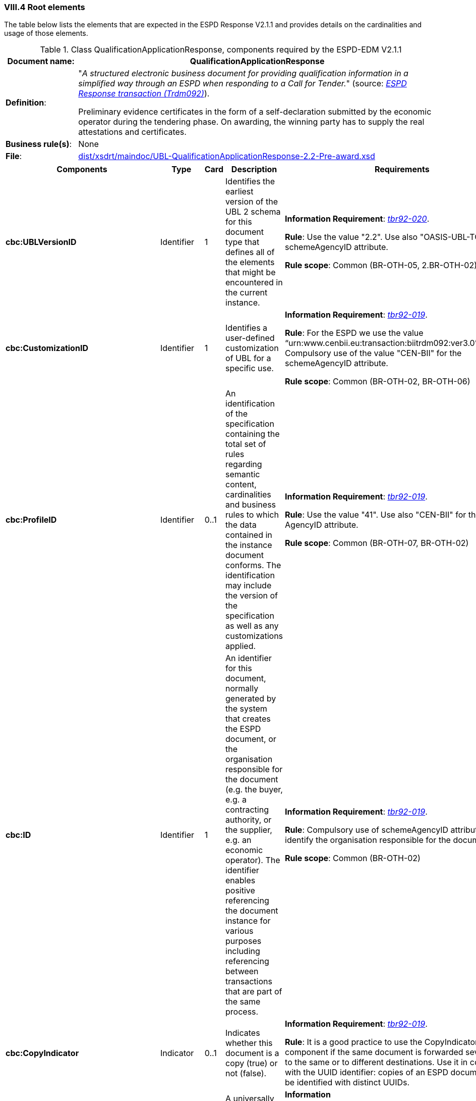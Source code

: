 
=== VIII.4 Root elements

The table below lists the elements that are expected in the ESPD Response V2.1.1 and provides details on the cardinalities and usage of those elements.

.Class QualificationApplicationResponse, components required by the ESPD-EDM V2.1.1
[cols="<1,<5"]
|===
|*Document name*: |QualificationApplicationResponse

|*Definition*: |"_A structured electronic business document for providing qualification information in a simplified way through an ESPD when responding to a Call for Tender._" (source: http://wiki.ds.unipi.gr/display/ESPDInt/BIS+41+-+European+Single+Procurement+Document+Version+2.0.0#BIS41-EuropeanSingleProcurementDocumentVersion2.0.0-BusinessRequirements:ESPDresponsetransaction(Trdm092)[_ESPD Response transaction (Trdm092)_]). 

Preliminary evidence certificates in the form of a self-declaration submitted by the economic operator during the tendering phase. On awarding, the winning party has to supply the real attestations and certificates.

|*Business rule(s)*:|None
|*File*: |link:https://github.com/ESPD/ESPD-EDM/tree/2.1.1/docs/src/main/asciidoc/dist/xsdrt/maindoc/UBL-QualificationApplicationResponse-2.2-Pre-award.xsd[dist/xsdrt/maindoc/UBL-QualificationApplicationResponse-2.2-Pre-award.xsd]

|===

[cols="<1,<1,<1,<2,<2"]
|===
|*Components*|*Type*|*Card*|*Description*|*Requirements*

|*cbc:UBLVersionID*
|Identifier
|1
|Identifies the earliest version of the UBL 2 schema for this document type that defines all of the elements that might be encountered in the current instance.
|*Information Requirement*: 
http://wiki.ds.unipi.gr/display/ESPDInt/BIS+41+-+ESPD+V2.1.0#BIS41-ESPDV2.1-tbr92-020[_tbr92-020_].

*Rule*: Use the value "2.2". Use also "OASIS-UBL-TC" for the schemeAgencyID attribute. 

*Rule scope*: Common (BR-OTH-05, 2.BR-OTH-02)

|*cbc:CustomizationID*
|Identifier
|1
|Identifies a user-defined customization of UBL for a specific use.
|*Information Requirement*: http://wiki.ds.unipi.gr/display/ESPDInt/BIS+41+-+ESPD+V2.1.0#BIS41-ESPDV2.1-tbr92-019[_tbr92-019_].

*Rule*: For the ESPD we use the value “urn:www.cenbii.eu:transaction:biitrdm092:ver3.0”. Compulsory use of the value "CEN-BII" for the schemeAgencyID attribute. 

*Rule scope*: Common (BR-OTH-02, BR-OTH-06)

|*cbc:ProfileID*
|Identifier
|0..1
|An identification of the specification containing the total set of rules regarding semantic content, cardinalities and business rules to which the data contained in the instance document conforms. The identification may include the version of the specification as well as any customizations applied.
|*Information Requirement*: http://wiki.ds.unipi.gr/display/ESPDInt/BIS+41+-+ESPD+V2.1.0#BIS41-ESPDV2.1-tbr92-019[_tbr92-019_].

*Rule*: Use the value "41". Use also "CEN-BII" for the scheme AgencyID attribute. 

*Rule scope*: Common (BR-OTH-07, BR-OTH-02)

|*cbc:ID*
|Identifier
|1
|An identifier for this document, normally generated by the system that creates the ESPD document, or the organisation responsible for the document (e.g. the buyer, e.g. a contracting authority, or the supplier, e.g. an economic operator). The identifier enables positive referencing the document instance for various purposes including referencing between transactions that are part of the same process.

|*Information Requirement*: http://wiki.ds.unipi.gr/display/ESPDInt/BIS+41+-+ESPD+V2.1.0#BIS41-ESPDV2.1-tbr92-019[_tbr92-019_].

*Rule*: Compulsory use of schemeAgencyID attribute. Use it to identify the organisation responsible for the document.

*Rule scope*: Common (BR-OTH-02)

|*cbc:CopyIndicator*
|Indicator
|0..1
|Indicates whether this document is a copy (true) or not (false).
|*Information Requirement*: http://wiki.ds.unipi.gr/display/ESPDInt/BIS+41+-+ESPD+V2.1.0#BIS41-ESPDV2.1-tbr92-019[_tbr92-019_].

*Rule*: It is a good practice to use the CopyIndicator component if the same document is forwarded several times to the same or to different destinations. Use it in combination with the UUID identifier: copies of an ESPD document should be identified with distinct UUIDs.

|*cbc:UUID*
|Identifier
|0..1
|A universally unique identifier that can be used to reference this ESPD document instance.
|*Information Requirement*:http://wiki.ds.unipi.gr/display/ESPDInt/BIS+41+-+ESPD+V2.1.0#BIS41-ESPDV2.1-tbr92-019[_tbr92-019_].

*Rule*: Other documents, e.g. the tender, might refer to the ESPD Response using this identifier (thus its compulsoriness). Copies of a document must be identified with a different UUID. Compulsory use of schemeAgencyID attribute.

|*cbc:ContractFolderID*
|Identifier
|1
|An identifier that is specified by the buyer and used as a reference number for all documents in the procurement process. It is also known as procurement project identifier, procurement reference number or contract folder identifier. A reference to the procurement procedure to which a Qualification request document and the delivered response documents are associated.

|*Information Requirement*: 
http://wiki.ds.unipi.gr/display/ESPDInt/BIS+41+-+ESPD+V2.1.0#BIS41-ESPDV2.1-tbr92-013[_tbr92-013_].

*Rule*: Try always to use the reference number issued by the contracting authority. This number in combination with a registered contracting authority ID (e.g. the VAT number) results in a *universally unique identifier of the procurement procedure*.

*Rule scope*: REGULATED (BR-REG-20), SELF-CONTAINED (BR-SC-30)

|*cbc:IssueDate*
|Date
|1
|Date when the document was issued by the contracting authority.
|*Information Requirement*: 
http://wiki.ds.unipi.gr/display/ESPDInt/BIS+41+-+ESPD+V2.1.0#BIS41-ESPDV2.1-tbr92-019[_tbr92-019_].

*Rule*: Format "YYYY-MM-DD".

|*cbc:IssueTime*
|Time
|0..1
|Time when the document was issued by the contracting authority.
|*Information Requirement*: 
http://wiki.ds.unipi.gr/display/ESPDInt/BIS+41+-+ESPD+V2.1.0#BIS41-ESPDV2.1-tbr92-019[_tbr92-019_].

*Rule*: Format "hh:mm:ss".

|*cbc:EconomicOperatorGroupName*
|Code
|0..1
|The name of the group that presents a tender to which this economic operator belongs (e.g. the name of a consortium, a joint venture, etc.). 
|*Information Requirement*: 
http://wiki.ds.unipi.gr/display/ESPDInt/BIS+41+-+ESPD+V2.1.0#BIS41-ESPDV2.1-tbr92-008[_tbr92-008_].

*Rule*: The leader of the group must take care of ensuring that the name of the group is identical in all the ESPDs of the tender.

*Rule scope*: SELF-CONTAINED (BR-LEAD-10-S10)

|*cbc:VersionID*
|Identifier
|0..1
|The version identifying the content of this document.
|*Information Requirement*: 
http://wiki.ds.unipi.gr/display/ESPDInt/BIS+41+-+ESPD+V2.1.0#BIS41-ESPDV2.1-tbr92-020[_tbr92-020_].

*Rule*: Changes in content should entail the modification of the version identifier and a reference to the previous version.

|*cbc:PreviousVersionID*
|Identifier
|0..1
|The version identifying the previous modification of the content of this document.
|*Information Requirement*: 
http://wiki.ds.unipi.gr/display/ESPDInt/BIS+41+-+ESPD+V2.1.0#BIS41-ESPDV2.1-tbr92-020[_tbr92-020_].

*Rule*: None

|*cbc:ProcedureCode*
|Identifier
|0..1
|The type of the procurement administrative procedure according to the EU Directives.
|*Information Requirement*: 
 

*Rule*: Compulsory use of attributes listID, listAgencyName and listVersionID. Compulsory use of the code list link:https://github.com/ESPD/ESPD-EDM/tree/2.1.1/docs/src/main/asciidoc/dist/cl/ods/ESPD-CodeLists-V2.1.1.ods[ProcedureType] (values: `Open`, `Restricted`, `Accelerated`, `Competitive dialogue`, etc.). Do not confound with the object of the procurement project (code list `ProjectType`: Works, Supplies, Services).

*Rule scope*: SELF-CONTAINED (BR-OTH-01, BR-OTH-01#1, BR-OTH-03)

|*cbc:QualificationApplicationTypeCode*
|Code
|1
|The type of European Single Procurement Document (ESPD).
|*Information Requirement*: 
http://wiki.ds.unipi.gr/display/ESPDInt/BIS+41+-+ESPD+V2.1.0#BIS41-ESPDV2.1-tbr92-019[_tbr92-019_].

*Rule*: Compulsory use of the codelist link:https://github.com/ESPD/ESPD-EDM/tree/2.1.1/docs/src/main/asciidoc/dist/cl/ods/ESPD-CodeLists-V2.1.1.ods[QualificationApplicationType] (values 'REGULATED`, `SELFCONTAINED`). Compulsory use of attributes listID, listAgencyName and listVersionID.

*Rule scope*: SELF-CONTAINED (BR-OTH-01, BR-OTH-01#2, BR-OTH-03)

|*cbc:WeightScoringMethodologyNote*
|Text
|0..n
|Free-form text to describing information about Weight Scoring Methodology.
|*Information Requirement*: http://wiki.ds.unipi.gr/display/ESPDInt/BIS+41+-+ESPD+V2.1.0#BIS41-ESPDV2.1-tbr070-016[tbr070-016]

*Rule*: Used for transparency motives. Provide a text explaining clearly the method that will be used to select those selection criteria that will be weighted.

*Rule scope*: Common (BR-2P-10)

|*cbc:WeightingTypeCode*
|Code
|0..1
|A code specifying the type of the Weighting.
|*Information Requirement*: http://wiki.ds.unipi.gr/display/ESPDInt/BIS+41+-+ESPD+V2.1.0#BIS41-ESPDV2.1-tbr070-016[tbr070-016]

*Rule*: Compulsory use of the code list `WeightingType`. If this element it is not instantiated and one or more selection criteria are weighted the type defaults to `NUMERIC`.

*Rule scope*: Common (BR-2P-10)

|*cac:ContractingParty*
|Associated class
|1
|The contracting authority or contracting entity who is buying supplies, services or public works using a tendering procedure as described in the applicable directive (Directives 2014/24/EU, 2014/25/EU).
|*Information Requirement*: 
http://wiki.ds.unipi.gr/display/ESPDInt/BIS+41+-+ESPD+V2.1.0#BIS41-ESPDV2.1-tbr92-011[_tbr92-011_].

*Rule*: UBL-2.2 defines multiple cardinality ContractingParties presumably to allow *joint procurements*. However the ESPD only expects data about one buyer. The decision was made that in case of joint procurement the data collected in the ESPD would be about *the leader* of the joint procurement procedure.

|*cac:EconomicOperator*
|Associated class
|0..1
|Any natural or legal person or public entity which offers the execution of works and/or a work, the supply of products or the provision of services on the market. Information about the party submitting the qualification.
|*Information Requirement*: 
http://wiki.ds.unipi.gr/display/ESPDInt/BIS+41+-+ESPD+V2.1.0#BIS41-ESPDV2.1-tbr92-001[_tbr92-001_].

*Rule*: The ESPD Response only refers to one, and only one, economic operator.

*Rule scope*: Common (BR-RESP-10)

|*cac:ProcurementProject*
|Associated class
|0..1
|An overall definition of the procurement procedure.
|*Information Requirement*: 
http://wiki.ds.unipi.gr/display/ESPDInt/BIS+41+-+ESPD+V2.1.0#BIS41-ESPDV2.1-tbr92-013[_tbr92-013_].

*Rule*: Use this component to identify and describe the procurement administrative procedure. If the procurement procedure is divided into lots use the `ProcurementProjectLot` component to provide details specific to the lot and reserve the `ProcurementProject` component to describe the global characteristics of the procedure. 

|*cac:ProcurementProjectLot*
|Associated class
|0..1
|One of the procurement project lots into which this contract can be divided.
|*Information Requirement*: 
http://wiki.ds.unipi.gr/display/ESPDInt/BIS+41+-+ESPD+V2.1.0#BIS41-ESPDV2.1-tbr92-014[_tbr92-014_].

*Rule*: If there is only one single procurement project lot specified, the ESPD refers then to a procurement procedure without lots.

*Rule scope*: SELF-CONTAINED (BR-LOT-30)

|*cac:TenderingCriterion*
|Associated class
|1..n
|A tendering criterion describes a rule or a condition that is used by the contracting body to evaluate and compare tenders by economic operators and which will be used for the exclusion and the selection of candidates to the award decision.
|*Information Requirement*: 
http://wiki.ds.unipi.gr/display/ESPDInt/BIS+41+-+ESPD+V2.1.0#BIS41-ESPDV2.1-tbr70-003[_tbr70-003_], http://wiki.ds.unipi.gr/display/ESPDInt/BIS+41+-+ESPD+V2.1.0#BIS41-ESPDV2.1-tbr92-015,tbr92-016[_tbr92-015,tbr92-016_].

*Rule*: (see examples further below in this document)

|*cac:TenderingCriterionResponse*
|Associated class
|1..n
|Response of the economic operator to the requirements and questions issued by the contracting authority in the ESPD Request.
|*Information Requirement*: 
http://wiki.ds.unipi.gr/display/ESPDInt/BIS+41+-+ESPD+V2.1.0#BIS41-ESPDV2.1-tbr70-003[_tbr70-003_], http://wiki.ds.unipi.gr/display/ESPDInt/BIS+41+-+ESPD+V2.1.0#BIS41-ESPDV2.1-br92-018,tbr92-007,tbr92-005,tbr92-006[_br92-018, tbr92-007, tbr92-005, tbr92-006_].

*Rule*: (see examples further below in this document)

|*cac:AdditionalDocumentReference*
|Associated class
|0..n
|A reference to an additional document associated with this document.
|*Information Requirement*: 
http://wiki.ds.unipi.gr/display/ESPDInt/BIS+41+-+ESPD+V2.1.0#BIS41-ESPDV2.1-tbr92-013[_tbr92-013_].

*Rules*: At least two instances of the AdditionalDocumentReference are expected:

** For procurement procedures above the threshold it is compulsory to make reference to the Contract Notice of the procedure published in TED*. See section "Reference to the Contract Notice" for a complete example. 

** In the ESPD Response it is also compulsory to make reference to the ESPD Request document.

*Rule scope*: Common (BR-COM-10)

|*cac:Evidence*
|Associated class
|0..n
|A reference to an online document available for free in a national or EU database.
|*Information Requirement*: 
http://wiki.ds.unipi.gr/display/ESPDInt/BIS+41+-+ESPD+V2.1.0#BIS41-ESPDV2.1-tbr92-017,tbr92-007,tbr92-006[_tbr92-017, tbr92-007, tbr92-006_].

*Rule*: Used to point at an instance of the cac:Evidence.

|===

The figure below shows a global view of an ESPD Response XML instance (all nodes have been 'collapsed' to simplify the view):

.An ESPD Response XML instance (global view)
image::ESPDResponseXMLinstance_Global_View.png[ESPD Response XML instance, alt="ESPD Response XML instance", align="center"]


